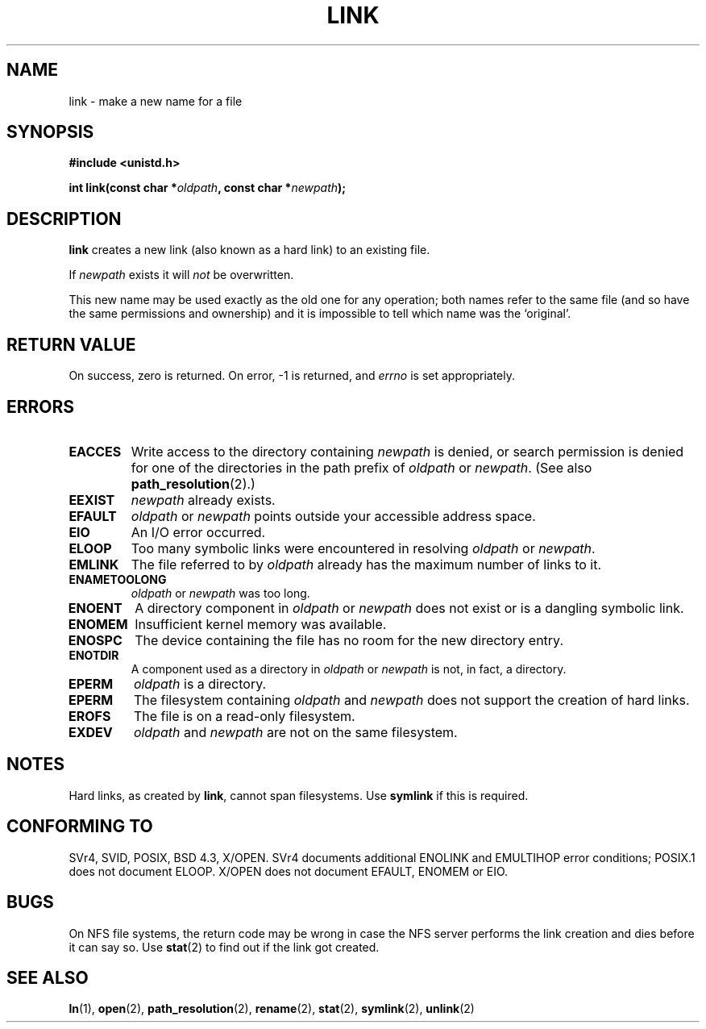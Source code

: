 .\" Hey Emacs! This file is -*- nroff -*- source.
.\"
.\" This manpage is Copyright (C) 1992 Drew Eckhardt;
.\"                               1993 Michael Haardt, Ian Jackson.
.\"
.\" Permission is granted to make and distribute verbatim copies of this
.\" manual provided the copyright notice and this permission notice are
.\" preserved on all copies.
.\"
.\" Permission is granted to copy and distribute modified versions of this
.\" manual under the conditions for verbatim copying, provided that the
.\" entire resulting derived work is distributed under the terms of a
.\" permission notice identical to this one
.\" 
.\" Since the Linux kernel and libraries are constantly changing, this
.\" manual page may be incorrect or out-of-date.  The author(s) assume no
.\" responsibility for errors or omissions, or for damages resulting from
.\" the use of the information contained herein.  The author(s) may not
.\" have taken the same level of care in the production of this manual,
.\" which is licensed free of charge, as they might when working
.\" professionally.
.\" 
.\" Formatted or processed versions of this manual, if unaccompanied by
.\" the source, must acknowledge the copyright and authors of this work.
.\"
.\" Modified 1993-07-23 by Rik Faith <faith@cs.unc.edu>
.\" Modified 1994-08-21 by Michael Haardt
.\" Modified 2004-06-23 by Michael Kerrisk <mtk16@ext.canterbury.ac.nz>
.\"
.TH LINK 2 2004-06-23 "Linux 2.6.7" "Linux Programmer's Manual"
.SH NAME
link \- make a new name for a file
.SH SYNOPSIS
.B #include <unistd.h>
.sp
.BI "int link(const char *" oldpath ", const char *" newpath );
.SH DESCRIPTION
.B link
creates a new link (also known as a hard link) to an existing file.

If
.I newpath
exists it will
.I not
be overwritten.

This new name may be used exactly as the old one for any operation;
both names refer to the same file (and so have the same permissions
and ownership) and it is impossible to tell which name was the
`original'.
.SH "RETURN VALUE"
On success, zero is returned.  On error, \-1 is returned, and
.I errno
is set appropriately.
.SH ERRORS
.TP
.B EACCES
Write access to the directory containing
.I newpath
is denied, or search permission is denied for one of the directories
in the path prefix of
.I oldpath
or
.IR newpath .
(See also
.BR path_resolution (2).)
.TP
.B EEXIST
.I newpath
already exists.
.TP
.B EFAULT
.IR oldpath " or " newpath " points outside your accessible address space."
.TP
.B EIO
An I/O error occurred.
.TP
.B ELOOP
Too many symbolic links were encountered in resolving
.IR oldpath " or " newpath .
.TP
.B EMLINK
The file referred to by
.I oldpath
already has the maximum number of links to it.
.TP
.B ENAMETOOLONG
.IR oldpath " or " newpath " was too long."
.TP
.B ENOENT
A directory component in
.IR oldpath " or " newpath
does not exist or is a dangling symbolic link.
.TP
.B ENOMEM
Insufficient kernel memory was available.
.TP
.B ENOSPC
The device containing the file has no room for the new directory
entry.
.TP
.B ENOTDIR
A component used as a directory in
.IR oldpath " or " newpath
is not, in fact, a directory.
.TP
.B EPERM
.I oldpath
is a directory.
.TP
.B EPERM
The filesystem containing
.IR oldpath " and " newpath
does not support the creation of hard links.
.TP
.B EROFS
The file is on a read-only filesystem.
.TP
.B EXDEV
.IR oldpath " and " newpath
are not on the same filesystem.
.SH NOTES
Hard links, as created by
.BR link ,
cannot span filesystems. Use
.B symlink
if this is required.
.SH "CONFORMING TO"
SVr4, SVID, POSIX, BSD 4.3, X/OPEN.  SVr4 documents additional ENOLINK and
EMULTIHOP error conditions; POSIX.1 does not document ELOOP.
X/OPEN does not document EFAULT, ENOMEM or EIO.
.SH BUGS
On NFS file systems, the return code may be wrong in case the NFS server
performs the link creation and dies before it can say so.  Use
.BR stat (2)
to find out if the link got created.
.SH "SEE ALSO"
.BR ln (1),
.BR open (2),
.BR path_resolution (2),
.BR rename (2),
.BR stat (2),
.BR symlink (2),
.BR unlink (2)
